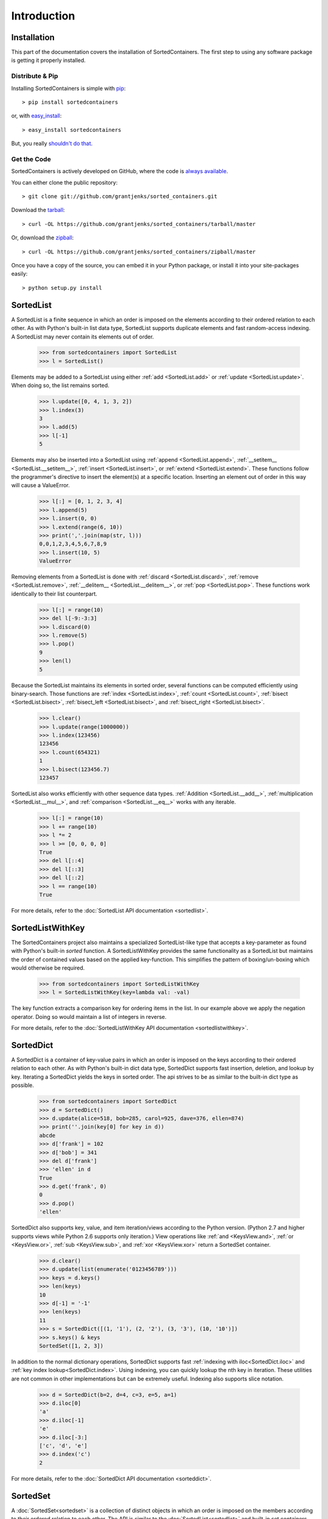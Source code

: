 Introduction
============

Installation
------------

This part of the documentation covers the installation of SortedContainers.
The first step to using any software package is getting it properly installed.

Distribute & Pip
................

Installing SortedContainers is simple with `pip <http://www.pip-installer.org/>`_::

    > pip install sortedcontainers

or, with `easy_install <http://pypi.python.org/pypi/setuptools>`_::

    > easy_install sortedcontainers

But, you really `shouldn't do that <http://www.pip-installer.org/en/latest/other-tools.html#pip-compared-to-easy-install>`_.

Get the Code
............

SortedContainers is actively developed on GitHub, where the code is
`always available <https://github.com/grantjenks/sorted_containers>`_.

You can either clone the public repository::

    > git clone git://github.com/grantjenks/sorted_containers.git

Download the `tarball <https://github.com/grantjenks/sorted_containers/tarball/master>`_::

    > curl -OL https://github.com/grantjenks/sorted_containers/tarball/master

Or, download the `zipball <https://github.com/grantjenks/sorted_containers/zipball/master>`_::

    > curl -OL https://github.com/grantjenks/sorted_containers/zipball/master

Once you have a copy of the source, you can embed it in your Python package,
or install it into your site-packages easily::

    > python setup.py install

SortedList
----------

A SortedList is a finite sequence in which an order is imposed on the elements
according to their ordered relation to each other. As with Python's built-in
list data type, SortedList supports duplicate elements and fast random-access
indexing. A SortedList may never contain its elements out of order.

    >>> from sortedcontainers import SortedList
    >>> l = SortedList()

Elements may be added to a SortedList using either :ref:`add <SortedList.add>`
or :ref:`update <SortedList.update>`. When doing so, the list remains sorted.

    >>> l.update([0, 4, 1, 3, 2])
    >>> l.index(3)
    3
    >>> l.add(5)
    >>> l[-1]
    5

Elements may also be inserted into a SortedList using :ref:`append
<SortedList.append>`, :ref:`__setitem__ <SortedList.__setitem__>`, :ref:`insert
<SortedList.insert>`, or :ref:`extend <SortedList.extend>`. These functions
follow the programmer's directive to insert the element(s) at a specific
location. Inserting an element out of order in this way will cause a ValueError.

    >>> l[:] = [0, 1, 2, 3, 4]
    >>> l.append(5)
    >>> l.insert(0, 0)
    >>> l.extend(range(6, 10))
    >>> print(','.join(map(str, l)))
    0,0,1,2,3,4,5,6,7,8,9
    >>> l.insert(10, 5)
    ValueError

Removing elements from a SortedList is done with :ref:`discard
<SortedList.discard>`, :ref:`remove <SortedList.remove>`, :ref:`__delitem__
<SortedList.__delitem__>`, or :ref:`pop <SortedList.pop>`. These functions work
identically to their list counterpart.

    >>> l[:] = range(10)
    >>> del l[-9:-3:3]
    >>> l.discard(0)
    >>> l.remove(5)
    >>> l.pop()
    9
    >>> len(l)
    5

Because the SortedList maintains its elements in sorted order, several functions
can be computed efficiently using binary-search. Those functions are :ref:`index
<SortedList.index>`, :ref:`count <SortedList.count>`, :ref:`bisect
<SortedList.bisect>`, :ref:`bisect_left <SortedList.bisect>`, and
:ref:`bisect_right <SortedList.bisect>`.

    >>> l.clear()
    >>> l.update(range(1000000))
    >>> l.index(123456)
    123456
    >>> l.count(654321)
    1
    >>> l.bisect(123456.7)
    123457

SortedList also works efficiently with other sequence data types. :ref:`Addition
<SortedList.__add__>`, :ref:`multiplication <SortedList.__mul__>`, and
:ref:`comparison <SortedList.__eq__>` works with any iterable.

    >>> l[:] = range(10)
    >>> l += range(10)
    >>> l *= 2
    >>> l >= [0, 0, 0, 0]
    True
    >>> del l[::4]
    >>> del l[::3]
    >>> del l[::2]
    >>> l == range(10)
    True

For more details, refer to the :doc:`SortedList API documentation <sortedlist>`.

SortedListWithKey
-----------------

The SortedContainers project also maintains a specialized SortedList-like type
that accepts a key-parameter as found with Python's built-in *sorted* function.
A SortedListWithKey provides the same functionality as a SortedList but
maintains the order of contained values based on the applied key-function. This
simplifies the pattern of boxing/un-boxing which would otherwise be required.

    >>> from sortedcontainers import SortedListWithKey
    >>> l = SortedListWithKey(key=lambda val: -val)

The key function extracts a comparison key for ordering items in the list. In
our example above we apply the negation operator. Doing so would maintain a list
of integers in reverse.

For more details, refer to the :doc:`SortedListWithKey API documentation <sortedlistwithkey>`.

SortedDict
----------

A SortedDict is a container of key-value pairs in which an order is imposed on
the keys according to their ordered relation to each other. As with Python's
built-in dict data type, SortedDict supports fast insertion, deletion, and
lookup by key. Iterating a SortedDict yields the keys in sorted order. The api
strives to be as similar to the built-in dict type as possible.

    >>> from sortedcontainers import SortedDict
    >>> d = SortedDict()
    >>> d.update(alice=518, bob=285, carol=925, dave=376, ellen=874)
    >>> print(''.join(key[0] for key in d))
    abcde
    >>> d['frank'] = 102
    >>> d['bob'] = 341
    >>> del d['frank']
    >>> 'ellen' in d
    True
    >>> d.get('frank', 0)
    0
    >>> d.pop()
    'ellen'

SortedDict also supports key, value, and item iteration/views according to the
Python version. (Python 2.7 and higher supports views while Python 2.6 supports
only iteration.) View operations like :ref:`and <KeysView.and>`,
:ref:`or <KeysView.or>`, :ref:`sub <KeysView.sub>`, and
:ref:`xor <KeysView.xor>` return a SortedSet container.

    >>> d.clear()
    >>> d.update(list(enumerate('0123456789')))
    >>> keys = d.keys()
    >>> len(keys)
    10
    >>> d[-1] = '-1'
    >>> len(keys)
    11
    >>> s = SortedDict([(1, '1'), (2, '2'), (3, '3'), (10, '10')])
    >>> s.keys() & keys
    SortedSet([1, 2, 3])

In addition to the normal dictionary operations, SortedDict supports fast
:ref:`indexing with iloc<SortedDict.iloc>` and :ref:`key index
lookup<SortedDict.index>`. Using indexing, you can quickly lookup the nth key in
iteration. These utilities are not common in other implementations but can be
extremely useful. Indexing also supports slice notation.

    >>> d = SortedDict(b=2, d=4, c=3, e=5, a=1)
    >>> d.iloc[0]
    'a'
    >>> d.iloc[-1]
    'e'
    >>> d.iloc[-3:]
    ['c', 'd', 'e']
    >>> d.index('c')
    2

For more details, refer to the :doc:`SortedDict API documentation <sorteddict>`.

SortedSet
---------

A :doc:`SortedSet<sortedset>` is a collection of distinct objects in which an
order is imposed on the members according to their ordered relation to each
other. The API is similar to the :doc:`SortedList<sortedlist>` and built-in set
containers. Iterating a SortedSet yields the items in sorted order.

    >>> from sortedcontainers import SortedSet
    >>> s = SortedSet([3, 1, 0, 2])
    >>> list(s)
    [0, 1, 2, 3]

Like the built-in set container type, SortedSet supports
:ref:`difference<SortedSet.difference>`,
:ref:`intersection<SortedSet.intersection>`,
:ref:`symmetric_difference<SortedSet.symmetric_difference>`, and
:ref:`union<SortedSet.union>` operations along with their _update counterparts.

    >>> s.clear()
    >>> s.add(-1)
    >>> s.update(xrange(10))
    >>> 5 in s
    True
    >>> s - [1, 2, 3]
    SortedSet([-1, 0, 4, 5, 6, 7, 8, 9])
    >>> s & [-3, -2, -1, 0]
    SortedSet([-1, 0])
    >>> s > [1, 2, 3]
    True

Adding and removing elements works the same as with the SortedList container
although position-specifying updates are not permitted.Unlike the built-in set
type, SortedSet has full indexing support for
:ref:`set[index]<SortedSet.__getitem__>` and :ref:`del
set[index]<SortedSet.__delitem__>` operations.

    >>> s.clear()
    >>> s.update(xrange(100))
    >>> s[5]
    5
    >>> s[2:10:2]
    SortedSet([2, 4, 6, 8])
    >>> del s[3:15:3]
    >>> len(s)
    96

For more details, refer to the :doc:`SortedSet API documentation<sortedset>`.
